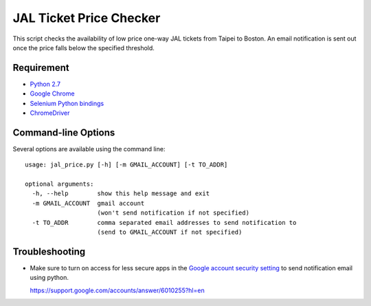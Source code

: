 JAL Ticket Price Checker
========================

This script checks the availability of low price one-way JAL tickets
from Taipei to Boston.
An email notification is sent out once the price falls below
the specified threshold.

Requirement
-----------

* `Python 2.7 <http://www.python.org/download/>`_
* `Google Chrome <http://www.google.com/chrome/>`_
* `Selenium Python bindings <https://pypi.python.org/pypi/selenium>`_
* `ChromeDriver <https://code.google.com/p/selenium/wiki/ChromeDriver>`_

Command-line Options
--------------------

Several options are available using the command line::

   usage: jal_price.py [-h] [-m GMAIL_ACCOUNT] [-t TO_ADDR]

   optional arguments:
     -h, --help        show this help message and exit
     -m GMAIL_ACCOUNT  gmail account
                       (won't send notification if not specified)
     -t TO_ADDR        comma separated email addresses to send notification to
                       (send to GMAIL_ACCOUNT if not specified)

Troubleshooting
---------------

* Make sure to turn on access for less secure apps in the
  `Google account security setting
  <https://www.google.com/settings/security/lesssecureapps>`_
  to send notification email using python.

  https://support.google.com/accounts/answer/6010255?hl=en
